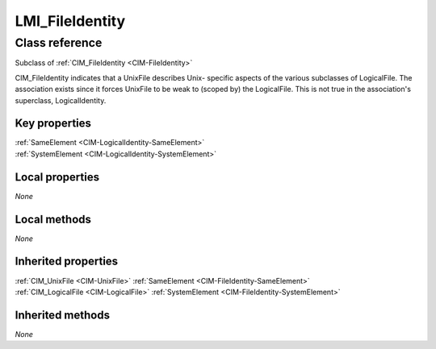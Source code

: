 .. _LMI-FileIdentity:

LMI_FileIdentity
----------------

Class reference
===============
Subclass of :ref:`CIM_FileIdentity <CIM-FileIdentity>`

CIM_FileIdentity indicates that a UnixFile describes Unix- specific aspects of the various subclasses of LogicalFile. The association exists since it forces UnixFile to be weak to (scoped by) the LogicalFile. This is not true in the association's superclass, LogicalIdentity.


Key properties
^^^^^^^^^^^^^^

| :ref:`SameElement <CIM-LogicalIdentity-SameElement>`
| :ref:`SystemElement <CIM-LogicalIdentity-SystemElement>`

Local properties
^^^^^^^^^^^^^^^^

*None*

Local methods
^^^^^^^^^^^^^

*None*

Inherited properties
^^^^^^^^^^^^^^^^^^^^

| :ref:`CIM_UnixFile <CIM-UnixFile>` :ref:`SameElement <CIM-FileIdentity-SameElement>`
| :ref:`CIM_LogicalFile <CIM-LogicalFile>` :ref:`SystemElement <CIM-FileIdentity-SystemElement>`

Inherited methods
^^^^^^^^^^^^^^^^^

*None*

